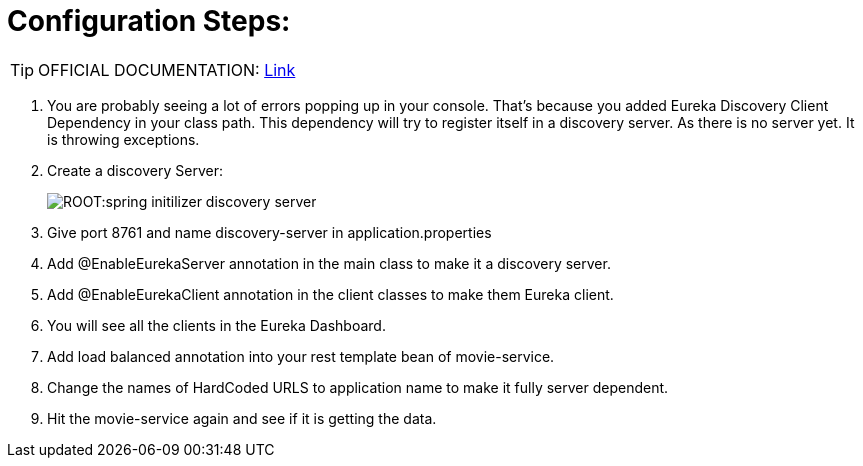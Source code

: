 = Configuration Steps:

[TIP]
OFFICIAL DOCUMENTATION: http://https://spring.io/guides/gs/service-registration-and-discovery/[Link]

. You are probably seeing a lot of errors popping up in your console. That’s because you added Eureka Discovery Client Dependency in your class path. This dependency will try to register itself in a discovery server. As there is no server yet. It is throwing exceptions.

. Create a discovery Server: 
+
image::ROOT:spring-initilizer-discovery-server.png[]
. Give port 8761 and name discovery-server in application.properties
. Add @EnableEurekaServer annotation in the main class to make it a discovery server.
. Add @EnableEurekaClient annotation in the client classes to make them Eureka client.
. You will see all the clients in the Eureka Dashboard.
. Add load balanced annotation into your rest template bean of movie-service.
. Change the names of HardCoded URLS to application name to make it fully server dependent.
. Hit the movie-service again and see if it is getting the data.
